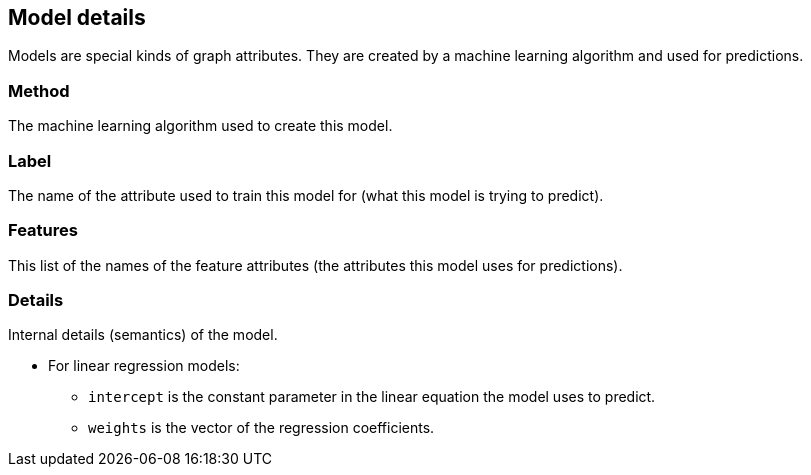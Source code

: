 [[model-details]]
## Model details

Models are special kinds of graph attributes. They are created by a machine learning algorithm
and used for predictions.

### Method

The machine learning algorithm used to create this model.

### Label

The name of the attribute used to train this model for (what this model is trying to predict).

### Features

This list of the names of the feature attributes (the attributes this model uses for predictions).

### Details

Internal details (semantics) of the model.

* For linear regression models:
** `intercept` is the constant parameter in the linear equation the model uses to predict.
** `weights` is the vector of the regression coefficients.
